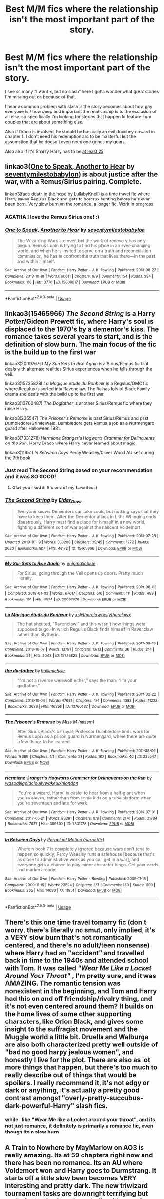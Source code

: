 #+TITLE: Best M/M fics where the relationship isn't the most important part of the story.

* Best M/M fics where the relationship isn't the most important part of the story.
:PROPERTIES:
:Author: IrvingMintumble
:Score: 41
:DateUnix: 1574217854.0
:DateShort: 2019-Nov-20
:END:
I see so many "I want x, but no slash" here I gotta wonder what great stories I'm missing out on because of that.

I hear a common problem with slash is the story becomes about how gay everyone is / how deep and important the relationship is to the exclusion of all else, so specifically I'm looking for stories that happen to feature m/m couples that are about something else.

Also if Draco is involved, he should be basically an evil douchey coward in chapter 1. I don't need his redemption arc to be masterful but the assumption that he doesn't even need one grinds my gears.

Also also if it's Snarry Harry has to be [[http://www.reenigne.org/creepy/][at least 25]]


** linkao3([[https://archiveofourown.org/works/15809817][One to Speak, Another to Hear]] by [[https://archiveofourown.org/users/seventymilestobabylon/pseuds/seventymilestobabylon][seventymilestobabylon]]) is about justice after the war, with a Remus/Sirius pairing. Complete.

linkao3([[https://archiveofourown.org/works/5986366][face death in the hope]] by [[https://archiveofourown.org/users/LullabyKnell/pseuds/LullabyKnell][LullabyKnell]]) is a time travel fic where Harry saves Regulus Black and gets to horcrux hunting before he's even been born. Very slow burn on the romance, a longer fic. Work in progress.
:PROPERTIES:
:Author: AgathaJames
:Score: 19
:DateUnix: 1574221093.0
:DateShort: 2019-Nov-20
:END:

*** AGATHA I love the Remus Sirius one! :)
:PROPERTIES:
:Score: 3
:DateUnix: 1574221190.0
:DateShort: 2019-Nov-20
:END:


*** [[https://archiveofourown.org/works/15809817][*/One to Speak, Another to Hear/*]] by [[https://www.archiveofourown.org/users/seventymilestobabylon/pseuds/seventymilestobabylon][/seventymilestobabylon/]]

#+begin_quote
  The Wizarding Wars are over, but the work of recovery has only begun. Remus Lupin is trying to find his place in an ever-changing world, and when he is invited to serve on a truth and reconciliation commission, he has to confront the truth that lives there---in the past and within himself.
#+end_quote

^{/Site/:} ^{Archive} ^{of} ^{Our} ^{Own} ^{*|*} ^{/Fandom/:} ^{Harry} ^{Potter} ^{-} ^{J.} ^{K.} ^{Rowling} ^{*|*} ^{/Published/:} ^{2018-08-27} ^{*|*} ^{/Completed/:} ^{2018-10-18} ^{*|*} ^{/Words/:} ^{60611} ^{*|*} ^{/Chapters/:} ^{9/9} ^{*|*} ^{/Comments/:} ^{154} ^{*|*} ^{/Kudos/:} ^{334} ^{*|*} ^{/Bookmarks/:} ^{118} ^{*|*} ^{/Hits/:} ^{3776} ^{*|*} ^{/ID/:} ^{15809817} ^{*|*} ^{/Download/:} ^{[[https://archiveofourown.org/downloads/15809817/One%20to%20Speak%20Another%20to.epub?updated_at=1539912228][EPUB]]} ^{or} ^{[[https://archiveofourown.org/downloads/15809817/One%20to%20Speak%20Another%20to.mobi?updated_at=1539912228][MOBI]]}

--------------

*FanfictionBot*^{2.0.0-beta} | [[https://github.com/tusing/reddit-ffn-bot/wiki/Usage][Usage]]
:PROPERTIES:
:Author: FanfictionBot
:Score: 3
:DateUnix: 1574223212.0
:DateShort: 2019-Nov-20
:END:


** linkao3(15465966) /The Second String/ is a Harry Potter/Gideon Prewett fic, where Harry's soul is displaced to the 1970's by a dementor's kiss. The romance takes several years to start, and is the definition of slow burn. The main focus of the fic is the build up to the first war

linkao3(20097676) /My Sun Sets to Rise Again/ is a Sirius/Remus fic that deals with alternate realities Sirius experiences when he falls through the veil.

linkao3(15735828) /La Magique etude du Bonheur/ is a Regulus/OMC fic where Regulus is sorted into Ravenclaw. The fic has lots of Black Family drama and deals with the build up to the first war.

linkao3(13760487) /The Dogfather/ is another Sirius/Remus fic where they raise Harry.

linkao3(235547) /The Prisoner's Remorse/ is past Sirius/Remus and past Dumbledore/Grindelwald. Dumbledore gets Remus a job as a Nurmengard guard after Halloween 1981.

linkao3(7331278) /Hermione Granger's Hogwarts Crammer for Delinquents on the Run/. Harry/Draco where Harry never learned about magic.

linkao3(11951) /In Between Days/ Percy Weasley/Oliver Wood AU set during the 7th book
:PROPERTIES:
:Author: Tervuren03
:Score: 13
:DateUnix: 1574228839.0
:DateShort: 2019-Nov-20
:END:

*** Just read The Second String based on your recommendation and it was SO GOOD!
:PROPERTIES:
:Author: BeetItJustBeetIt
:Score: 4
:DateUnix: 1574531686.0
:DateShort: 2019-Nov-23
:END:

**** Glad you liked it! It's one of my favorites :)
:PROPERTIES:
:Author: Tervuren03
:Score: 4
:DateUnix: 1574564201.0
:DateShort: 2019-Nov-24
:END:


*** [[https://archiveofourown.org/works/15465966][*/The Second String/*]] by [[https://www.archiveofourown.org/users/Eider_Down/pseuds/Eider_Down][/Eider_Down/]]

#+begin_quote
  Everyone knows Dementors can take souls, but nothing says that they have to keep them. After the Dementor attack in Little Whinging ends disastrously, Harry must find a place for himself in a new world, fighting a different sort of war against the nascent Voldemort.
#+end_quote

^{/Site/:} ^{Archive} ^{of} ^{Our} ^{Own} ^{*|*} ^{/Fandom/:} ^{Harry} ^{Potter} ^{-} ^{J.} ^{K.} ^{Rowling} ^{*|*} ^{/Published/:} ^{2018-07-28} ^{*|*} ^{/Updated/:} ^{2019-10-19} ^{*|*} ^{/Words/:} ^{338206} ^{*|*} ^{/Chapters/:} ^{39/45} ^{*|*} ^{/Comments/:} ^{1272} ^{*|*} ^{/Kudos/:} ^{2620} ^{*|*} ^{/Bookmarks/:} ^{907} ^{*|*} ^{/Hits/:} ^{46172} ^{*|*} ^{/ID/:} ^{15465966} ^{*|*} ^{/Download/:} ^{[[https://archiveofourown.org/downloads/15465966/The%20Second%20String.epub?updated_at=1571511155][EPUB]]} ^{or} ^{[[https://archiveofourown.org/downloads/15465966/The%20Second%20String.mobi?updated_at=1571511155][MOBI]]}

--------------

[[https://archiveofourown.org/works/20097676][*/My Sun Sets to Rise Again/*]] by [[https://www.archiveofourown.org/users/enigmaticblue/pseuds/enigmaticblue][/enigmaticblue/]]

#+begin_quote
  For Sirius, going through the Veil opens up doors. Pretty much literally.
#+end_quote

^{/Site/:} ^{Archive} ^{of} ^{Our} ^{Own} ^{*|*} ^{/Fandom/:} ^{Harry} ^{Potter} ^{-} ^{J.} ^{K.} ^{Rowling} ^{*|*} ^{/Published/:} ^{2019-08-03} ^{*|*} ^{/Completed/:} ^{2019-08-03} ^{*|*} ^{/Words/:} ^{67617} ^{*|*} ^{/Chapters/:} ^{6/6} ^{*|*} ^{/Comments/:} ^{111} ^{*|*} ^{/Kudos/:} ^{489} ^{*|*} ^{/Bookmarks/:} ^{151} ^{*|*} ^{/Hits/:} ^{4574} ^{*|*} ^{/ID/:} ^{20097676} ^{*|*} ^{/Download/:} ^{[[https://archiveofourown.org/downloads/20097676/My%20Sun%20Sets%20to%20Rise.epub?updated_at=1565238563][EPUB]]} ^{or} ^{[[https://archiveofourown.org/downloads/20097676/My%20Sun%20Sets%20to%20Rise.mobi?updated_at=1565238563][MOBI]]}

--------------

[[https://archiveofourown.org/works/15735828][*/La Magique étude du Bonheur/*]] by [[https://www.archiveofourown.org/users/xslytherclawx/pseuds/xslytherclawx/users/xslytherclawx/pseuds/xslytherclawx][/xslytherclawxxslytherclawx/]]

#+begin_quote
  The hat shouted, "Ravenclaw!" and this wasn't how things were supposed to go.-In which Regulus Black finds himself in Ravenclaw rather than Slytherin.
#+end_quote

^{/Site/:} ^{Archive} ^{of} ^{Our} ^{Own} ^{*|*} ^{/Fandom/:} ^{Harry} ^{Potter} ^{-} ^{J.} ^{K.} ^{Rowling} ^{*|*} ^{/Published/:} ^{2018-08-19} ^{*|*} ^{/Completed/:} ^{2018-10-07} ^{*|*} ^{/Words/:} ^{13791} ^{*|*} ^{/Chapters/:} ^{13/13} ^{*|*} ^{/Comments/:} ^{36} ^{*|*} ^{/Kudos/:} ^{214} ^{*|*} ^{/Bookmarks/:} ^{21} ^{*|*} ^{/Hits/:} ^{3043} ^{*|*} ^{/ID/:} ^{15735828} ^{*|*} ^{/Download/:} ^{[[https://archiveofourown.org/downloads/15735828/La%20Magique%20etude%20du.epub?updated_at=1546359708][EPUB]]} ^{or} ^{[[https://archiveofourown.org/downloads/15735828/La%20Magique%20etude%20du.mobi?updated_at=1546359708][MOBI]]}

--------------

[[https://archiveofourown.org/works/13760487][*/the dogfather/*]] by [[https://www.archiveofourown.org/users/hollimichele/pseuds/hollimichele][/hollimichele/]]

#+begin_quote
  “I'm not a reverse werewolf either,” says the man. “I'm your godfather.”
#+end_quote

^{/Site/:} ^{Archive} ^{of} ^{Our} ^{Own} ^{*|*} ^{/Fandom/:} ^{Harry} ^{Potter} ^{-} ^{J.} ^{K.} ^{Rowling} ^{*|*} ^{/Published/:} ^{2018-02-22} ^{*|*} ^{/Completed/:} ^{2018-10-04} ^{*|*} ^{/Words/:} ^{47681} ^{*|*} ^{/Chapters/:} ^{4/4} ^{*|*} ^{/Comments/:} ^{1082} ^{*|*} ^{/Kudos/:} ^{11228} ^{*|*} ^{/Bookmarks/:} ^{3626} ^{*|*} ^{/Hits/:} ^{116269} ^{*|*} ^{/ID/:} ^{13760487} ^{*|*} ^{/Download/:} ^{[[https://archiveofourown.org/downloads/13760487/the%20dogfather.epub?updated_at=1570988718][EPUB]]} ^{or} ^{[[https://archiveofourown.org/downloads/13760487/the%20dogfather.mobi?updated_at=1570988718][MOBI]]}

--------------

[[https://archiveofourown.org/works/235547][*/The Prisoner's Remorse/*]] by [[https://www.archiveofourown.org/users/missm/pseuds/Miss%20M][/Miss M (missm)/]]

#+begin_quote
  After Sirius Black's betrayal, Professor Dumbledore finds work for Remus Lupin as a prison guard in Nurmengard, where there are quite a few things to be learned.
#+end_quote

^{/Site/:} ^{Archive} ^{of} ^{Our} ^{Own} ^{*|*} ^{/Fandom/:} ^{Harry} ^{Potter} ^{-} ^{J.} ^{K.} ^{Rowling} ^{*|*} ^{/Published/:} ^{2011-08-06} ^{*|*} ^{/Words/:} ^{13669} ^{*|*} ^{/Chapters/:} ^{1/1} ^{*|*} ^{/Comments/:} ^{21} ^{*|*} ^{/Kudos/:} ^{180} ^{*|*} ^{/Bookmarks/:} ^{40} ^{*|*} ^{/ID/:} ^{235547} ^{*|*} ^{/Download/:} ^{[[https://archiveofourown.org/downloads/235547/The%20Prisoners%20Remorse.epub?updated_at=1387575525][EPUB]]} ^{or} ^{[[https://archiveofourown.org/downloads/235547/The%20Prisoners%20Remorse.mobi?updated_at=1387575525][MOBI]]}

--------------

[[https://archiveofourown.org/works/7331278][*/Hermione Granger's Hogwarts Crammer for Delinquents on the Run/*]] by [[https://www.archiveofourown.org/users/waspabi/pseuds/waspabi/users/goldcloudy/pseuds/goldcloudy/users/wakeupinlondon/pseuds/wakeupinlondon][/waspabigoldcloudywakeupinlondon/]]

#+begin_quote
  'You're a wizard, Harry' is easier to hear from a half-giant when you're eleven, rather than from some kids on a tube platform when you're seventeen and late for work.
#+end_quote

^{/Site/:} ^{Archive} ^{of} ^{Our} ^{Own} ^{*|*} ^{/Fandom/:} ^{Harry} ^{Potter} ^{-} ^{J.} ^{K.} ^{Rowling} ^{*|*} ^{/Published/:} ^{2016-07-01} ^{*|*} ^{/Completed/:} ^{2017-05-21} ^{*|*} ^{/Words/:} ^{93391} ^{*|*} ^{/Chapters/:} ^{8/8} ^{*|*} ^{/Comments/:} ^{2176} ^{*|*} ^{/Kudos/:} ^{21784} ^{*|*} ^{/Bookmarks/:} ^{7627} ^{*|*} ^{/Hits/:} ^{359690} ^{*|*} ^{/ID/:} ^{7331278} ^{*|*} ^{/Download/:} ^{[[https://archiveofourown.org/downloads/7331278/Hermione%20Grangers.epub?updated_at=1574125543][EPUB]]} ^{or} ^{[[https://archiveofourown.org/downloads/7331278/Hermione%20Grangers.mobi?updated_at=1574125543][MOBI]]}

--------------

[[https://archiveofourown.org/works/11951][*/In Between Days/*]] by [[https://www.archiveofourown.org/users/perpetfic/pseuds/Perpetual%20Motion][/Perpetual Motion (perpetfic)/]]

#+begin_quote
  Wherein book 7 is completely ignored because wars don't tend to happen so quickly; Percy Weasley runs a safehouse [because that's as close to administrative work as you can get in a war], and everyone gets a chance to play minor character bingo. Get your cards and markers ready!
#+end_quote

^{/Site/:} ^{Archive} ^{of} ^{Our} ^{Own} ^{*|*} ^{/Fandom/:} ^{Harry} ^{Potter} ^{-} ^{Rowling} ^{*|*} ^{/Published/:} ^{2009-11-15} ^{*|*} ^{/Completed/:} ^{2009-11-15} ^{*|*} ^{/Words/:} ^{23524} ^{*|*} ^{/Chapters/:} ^{3/3} ^{*|*} ^{/Comments/:} ^{130} ^{*|*} ^{/Kudos/:} ^{1100} ^{*|*} ^{/Bookmarks/:} ^{265} ^{*|*} ^{/Hits/:} ^{14090} ^{*|*} ^{/ID/:} ^{11951} ^{*|*} ^{/Download/:} ^{[[https://archiveofourown.org/downloads/11951/In%20Between%20Days.epub?updated_at=1387629321][EPUB]]} ^{or} ^{[[https://archiveofourown.org/downloads/11951/In%20Between%20Days.mobi?updated_at=1387629321][MOBI]]}

--------------

*FanfictionBot*^{2.0.0-beta} | [[https://github.com/tusing/reddit-ffn-bot/wiki/Usage][Usage]]
:PROPERTIES:
:Author: FanfictionBot
:Score: 1
:DateUnix: 1574229051.0
:DateShort: 2019-Nov-20
:END:


** There's this one time travel tomarry fic (don't worry, there's literally no smut, only implied, it's a VERY slow burn that's not romantically centered, and there's no adult/teen nonsense) where Harry had an "accident" and travelled back in time to the 1940s and attended school with Tom. It was called /"Wear Me Like a Locket Around Your Throat"/ , I'm pretty sure, and it was AMAZING. The romantic tension was nonexistent in the beginning, and Tom and Harry had this on and off friendship/rivalry thing, and it's not even centered around them? It builds on the home lives of some other supporting characters, like Orion Black, and gives some insight to the suffragist movement and the Muggle world a little bit. Druella and Walburga are also both characterized pretty well outside of "bad no good harpy jealous women", and honestly I live for the plot. There are also as lot more things that happen, but there's too much to really describe out of things that would be spoilers. I really recommend it, it's not edgy or dark or anything, it's actually a pretty good contrast amongst "overly-pretty-succubus-dark-powerful-Harry" slash fics.
:PROPERTIES:
:Author: tastelessbrain
:Score: 8
:DateUnix: 1574229887.0
:DateShort: 2019-Nov-20
:END:

*** while I like "Wear Me like a Locket around your throat", and its not just romance, it definitely is primarily a romance fic, even though its a slow burn
:PROPERTIES:
:Author: Jakyland
:Score: 1
:DateUnix: 1574564780.0
:DateShort: 2019-Nov-24
:END:


** A Train to Nowhere by MayMarlow on AO3 is really amazing. Its at 59 chapters right now and there has been no romance. Its an AU where Voldemort won and Harry goes to Durmstrang. It starts off a little slow been becomes VERY interesting and pretty dark. The new triwizard tournament tasks are downright terrifying but really fantastic. Also the only fic with use of necromancy that isn't over powered garbage or utter nonsense. (Not sure how to use the bot so i'll just put a link) [[https://archiveofourown.org/works/294722][Train to Nowhere]]
:PROPERTIES:
:Author: sparespadespare
:Score: 6
:DateUnix: 1574236912.0
:DateShort: 2019-Nov-20
:END:


** I read a lot of Remus/Sirius, so these all feature that pairing.

For funny dialogue and a really inventive version of the triwizard tournament, there's 'Into the Fire'. It's got excellent charactarization as well. linkao3([[https://archiveofourown.org/works/16281977/chapters/38077013#workskin]])

I love everything by the Divine Comedian. As far as I'm concerned they're the best writer in the HP verse, with really unique, funny and scary takes on things like boggarts and polyjuice potion and dementors. 'Blackpool' is really popular on this site, but I'll recommend another one which features an alternative ending for the 31st of october, 1981. linkao3([[https://archiveofourown.org/works/13281801/chapters/30392982]])

For a fancy, very literary style, I'd recommend anything by Montparnasse, who writes both slash and femmeslash. For instance linkao3([[https://archiveofourown.org/works/10400106]])

A novel-length coming-of-age one that's very popular is 'All the Young Dudes'. It gives Remus a very alternative upbringing and backstory and otherwise keeps to canon. It's excellent if you like binging on the 70's and the music of that decade. linkao3([[https://archiveofourown.org/works/10057010/chapters/22409387]])

Finally, this is perhaps the most heartbreaking story I've ever read. Sticks to canon, is beautifully written and deeply traumatizes you. You need an AO3 account to read it. linkao3([[https://archiveofourown.org/works/392015]])
:PROPERTIES:
:Author: nirvanarchy
:Score: 3
:DateUnix: 1574243288.0
:DateShort: 2019-Nov-20
:END:

*** ffnbot!refresh
:PROPERTIES:
:Author: nirvanarchy
:Score: 1
:DateUnix: 1574243694.0
:DateShort: 2019-Nov-20
:END:


*** [[https://archiveofourown.org/works/16281977][*/Into the Fire/*]] by [[https://www.archiveofourown.org/users/wilteddaisy/pseuds/wilteddaisy][/wilteddaisy/]]

#+begin_quote
  While war brews on the horizon beyond the walls of Hogwarts, the infamous Triwizard Tournament resurfaces just in time for the Marauders' seventh year. It's one more reason for Remus Lupin to pull out his hair and prematurely wrinkle. And another reason? It walks, talks (too much), and chews up Remus' belongings while in dog form.
#+end_quote

^{/Site/:} ^{Archive} ^{of} ^{Our} ^{Own} ^{*|*} ^{/Fandom/:} ^{Harry} ^{Potter} ^{-} ^{J.} ^{K.} ^{Rowling} ^{*|*} ^{/Published/:} ^{2018-10-13} ^{*|*} ^{/Updated/:} ^{2019-01-03} ^{*|*} ^{/Words/:} ^{124363} ^{*|*} ^{/Chapters/:} ^{10/?} ^{*|*} ^{/Comments/:} ^{75} ^{*|*} ^{/Kudos/:} ^{196} ^{*|*} ^{/Bookmarks/:} ^{47} ^{*|*} ^{/Hits/:} ^{3075} ^{*|*} ^{/ID/:} ^{16281977} ^{*|*} ^{/Download/:} ^{[[https://archiveofourown.org/downloads/16281977/Into%20the%20Fire.epub?updated_at=1560017931][EPUB]]} ^{or} ^{[[https://archiveofourown.org/downloads/16281977/Into%20the%20Fire.mobi?updated_at=1560017931][MOBI]]}

--------------

[[https://archiveofourown.org/works/13281801][*/The Age of Lies/*]] by [[https://www.archiveofourown.org/users/TheDivineComedian/pseuds/TheDivineComedian/users/DirewolfSummer/pseuds/DirewolfSummer][/TheDivineComedianDirewolfSummer/]]

#+begin_quote
  January 1981. Sirius is a paranoiac, Peter is not a psychopath, James is a dad, Remus is super angry, and Regulus...Regulus is alive.No-one is more surprised than him.
#+end_quote

^{/Site/:} ^{Archive} ^{of} ^{Our} ^{Own} ^{*|*} ^{/Fandom/:} ^{Harry} ^{Potter} ^{-} ^{J.} ^{K.} ^{Rowling} ^{*|*} ^{/Published/:} ^{2018-01-06} ^{*|*} ^{/Completed/:} ^{2018-01-26} ^{*|*} ^{/Words/:} ^{24256} ^{*|*} ^{/Chapters/:} ^{5/5} ^{*|*} ^{/Comments/:} ^{217} ^{*|*} ^{/Kudos/:} ^{742} ^{*|*} ^{/Bookmarks/:} ^{174} ^{*|*} ^{/Hits/:} ^{8590} ^{*|*} ^{/ID/:} ^{13281801} ^{*|*} ^{/Download/:} ^{[[https://archiveofourown.org/downloads/13281801/The%20Age%20of%20Lies.epub?updated_at=1538432242][EPUB]]} ^{or} ^{[[https://archiveofourown.org/downloads/13281801/The%20Age%20of%20Lies.mobi?updated_at=1538432242][MOBI]]}

--------------

[[https://archiveofourown.org/works/10400106][*/Lethe and Mnemosyne/*]] by [[https://www.archiveofourown.org/users/montparnasse/pseuds/montparnasse][/montparnasse/]]

#+begin_quote
  Winter '79. Looking to get out from under the black-hole overhang of wartime, Sirius and Remus take off to play house on the Cornish moors. It goes downhill from there.
#+end_quote

^{/Site/:} ^{Archive} ^{of} ^{Our} ^{Own} ^{*|*} ^{/Fandom/:} ^{Harry} ^{Potter} ^{-} ^{J.} ^{K.} ^{Rowling} ^{*|*} ^{/Published/:} ^{2017-03-21} ^{*|*} ^{/Words/:} ^{26636} ^{*|*} ^{/Chapters/:} ^{1/1} ^{*|*} ^{/Comments/:} ^{55} ^{*|*} ^{/Kudos/:} ^{170} ^{*|*} ^{/Bookmarks/:} ^{69} ^{*|*} ^{/Hits/:} ^{5286} ^{*|*} ^{/ID/:} ^{10400106} ^{*|*} ^{/Download/:} ^{[[https://archiveofourown.org/downloads/10400106/Lethe%20and%20Mnemosyne.epub?updated_at=1490136032][EPUB]]} ^{or} ^{[[https://archiveofourown.org/downloads/10400106/Lethe%20and%20Mnemosyne.mobi?updated_at=1490136032][MOBI]]}

--------------

[[https://archiveofourown.org/works/10057010][*/All the Young Dudes/*]] by [[https://www.archiveofourown.org/users/MsKingBean89/pseuds/MsKingBean89/users/Photohawk/pseuds/Photohawk][/MsKingBean89Photohawk/]]

#+begin_quote
  LONG fic charting the marauders' time at Hogwarts (and beyond) from Remus' PoV - diversion from canon in that Remus's father died and he was raised in a children's home, and is a bit rough around the edges. Otherwise canon-compliant.1971 - 1995This IS a wolfstar fic, but incredibly slow burn. Literally years. Long build up but worth it I promise! COMPLETE!Spotify playlist: https://open.spotify.com/user/htl2006/playlist/3z2NbLq2IVGG0NICBqsN2D?si=Liyl_JKJSx2RUqks3p50kg(Compiled by amazing reader, JustAnotherPerson) WINNER of two 2018 Marauders Medals Awards:- Best Characterisation of Remus- Best Characterisation of James2017 Marauders Medal Awards:- Best Work in Progress
#+end_quote

^{/Site/:} ^{Archive} ^{of} ^{Our} ^{Own} ^{*|*} ^{/Fandom/:} ^{Harry} ^{Potter} ^{-} ^{J.} ^{K.} ^{Rowling} ^{*|*} ^{/Published/:} ^{2017-03-02} ^{*|*} ^{/Completed/:} ^{2018-11-12} ^{*|*} ^{/Words/:} ^{526969} ^{*|*} ^{/Chapters/:} ^{188/188} ^{*|*} ^{/Comments/:} ^{5253} ^{*|*} ^{/Kudos/:} ^{6721} ^{*|*} ^{/Bookmarks/:} ^{1126} ^{*|*} ^{/Hits/:} ^{135509} ^{*|*} ^{/ID/:} ^{10057010} ^{*|*} ^{/Download/:} ^{[[https://archiveofourown.org/downloads/10057010/All%20the%20Young%20Dudes.epub?updated_at=1570103650][EPUB]]} ^{or} ^{[[https://archiveofourown.org/downloads/10057010/All%20the%20Young%20Dudes.mobi?updated_at=1570103650][MOBI]]}

--------------

*FanfictionBot*^{2.0.0-beta} | [[https://github.com/tusing/reddit-ffn-bot/wiki/Usage][Usage]]
:PROPERTIES:
:Author: FanfictionBot
:Score: 1
:DateUnix: 1574243731.0
:DateShort: 2019-Nov-20
:END:


** [[https://archiveofourown.org/works/16586783][dear forgiveness, i saved a plate for you]] linkao3(16586783) is not a fic I get to rec here often, since it's both for /Fantastic Beasts/ and slash, but it's one of the best Dumbledore character studies I've ever found. Oneshot.
:PROPERTIES:
:Author: siderumincaelo
:Score: 2
:DateUnix: 1574258903.0
:DateShort: 2019-Nov-20
:END:

*** [[https://archiveofourown.org/works/16586783][*/dear forgiveness, i saved a plate for you/*]] by [[https://www.archiveofourown.org/users/Kierkegarden/pseuds/Kierkegarden][/Kierkegarden/]]

#+begin_quote
  Almost thirty years after Ariana's death, a stagnant and repressed Albus Dumbledore decides he could use some counseling. Susan Wybourne, a dirt-poor and unconventional muggle therapist, is just the woman for the job.
#+end_quote

^{/Site/:} ^{Archive} ^{of} ^{Our} ^{Own} ^{*|*} ^{/Fandoms/:} ^{Harry} ^{Potter} ^{-} ^{J.} ^{K.} ^{Rowling,} ^{Fantastic} ^{Beasts} ^{and} ^{Where} ^{to} ^{Find} ^{Them} ^{<Movies>} ^{*|*} ^{/Published/:} ^{2018-11-11} ^{*|*} ^{/Words/:} ^{10020} ^{*|*} ^{/Chapters/:} ^{1/1} ^{*|*} ^{/Comments/:} ^{31} ^{*|*} ^{/Kudos/:} ^{211} ^{*|*} ^{/Bookmarks/:} ^{36} ^{*|*} ^{/Hits/:} ^{2143} ^{*|*} ^{/ID/:} ^{16586783} ^{*|*} ^{/Download/:} ^{[[https://archiveofourown.org/downloads/16586783/dear%20forgiveness%20i%20saved.epub?updated_at=1543472769][EPUB]]} ^{or} ^{[[https://archiveofourown.org/downloads/16586783/dear%20forgiveness%20i%20saved.mobi?updated_at=1543472769][MOBI]]}

--------------

*FanfictionBot*^{2.0.0-beta} | [[https://github.com/tusing/reddit-ffn-bot/wiki/Usage][Usage]]
:PROPERTIES:
:Author: FanfictionBot
:Score: 1
:DateUnix: 1574258925.0
:DateShort: 2019-Nov-20
:END:


** This is a story where Snape makes friends with the portrait in Slytherin common room and one night, the man in the portrait steps outside and becomes a bad arse DADA professor and later on, there's a romantic relationship. The man has come from the time of the Founders, so the fanfic has historical levels and also the present-day battle against Voldemort. So even that the romance is there, it gets descriptive very rarely and the amounts of research that have gone to most of the details in history (and sometimes otherwise too) are commendable.

​

flamethrower: Of a Linear Circle -- series [[https://archiveofourown.org/series/755028]]
:PROPERTIES:
:Author: rosemarjoram
:Score: 2
:DateUnix: 1574273312.0
:DateShort: 2019-Nov-20
:END:


** I wrote Drarry where they are Soul Bound together and there's no smut between them >.>

I made Seamus get shagged by an OMC, though, and that was awesome XD

+Edit: Also, try asking this on [[/r/HPSlashFic]] because slash stuff here tends to get downvoted to hell+ I was wrong, which is AWESOME
:PROPERTIES:
:Author: EmeraldLight
:Score: 3
:DateUnix: 1574222151.0
:DateShort: 2019-Nov-20
:END:


** linkao3(17157173) False Pretences by Neymovirne
:PROPERTIES:
:Score: 1
:DateUnix: 1574231661.0
:DateShort: 2019-Nov-20
:END:

*** [[https://archiveofourown.org/works/17157173][*/False Pretences/*]] by [[https://www.archiveofourown.org/users/neymovirne/pseuds/neymovirne][/neymovirne/]]

#+begin_quote
  Harry Potter, PI, goes undercover in Hogwarts as the new Divination Professor to investigate the mysterious disappearance of a sixth year Slytherin.
#+end_quote

^{/Site/:} ^{Archive} ^{of} ^{Our} ^{Own} ^{*|*} ^{/Fandom/:} ^{Harry} ^{Potter} ^{-} ^{J.} ^{K.} ^{Rowling} ^{*|*} ^{/Published/:} ^{2018-12-25} ^{*|*} ^{/Completed/:} ^{2019-02-17} ^{*|*} ^{/Words/:} ^{42568} ^{*|*} ^{/Chapters/:} ^{15/15} ^{*|*} ^{/Comments/:} ^{147} ^{*|*} ^{/Kudos/:} ^{478} ^{*|*} ^{/Bookmarks/:} ^{91} ^{*|*} ^{/Hits/:} ^{6324} ^{*|*} ^{/ID/:} ^{17157173} ^{*|*} ^{/Download/:} ^{[[https://archiveofourown.org/downloads/17157173/False%20Pretences.epub?updated_at=1569956840][EPUB]]} ^{or} ^{[[https://archiveofourown.org/downloads/17157173/False%20Pretences.mobi?updated_at=1569956840][MOBI]]}

--------------

*FanfictionBot*^{2.0.0-beta} | [[https://github.com/tusing/reddit-ffn-bot/wiki/Usage][Usage]]
:PROPERTIES:
:Author: FanfictionBot
:Score: 2
:DateUnix: 1574231677.0
:DateShort: 2019-Nov-20
:END:
